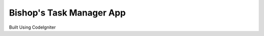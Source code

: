 #########################
Bishop's Task Manager App
#########################

Built Using CodeIgniter
